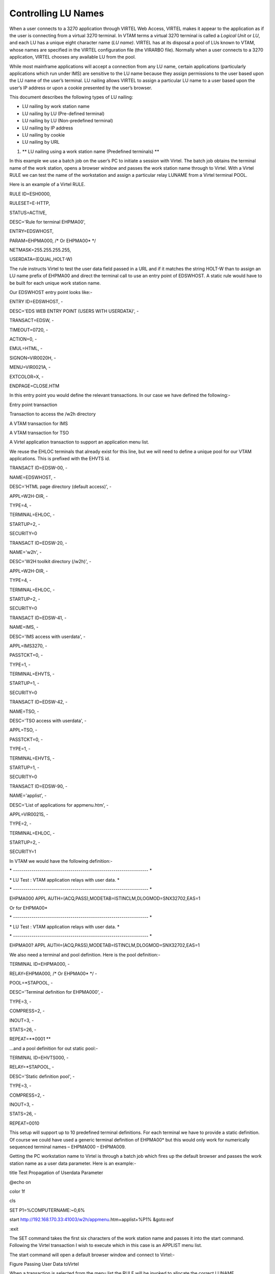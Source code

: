 Controlling LU Names
====================

When a user connects to a 3270 application through VIRTEL Web Access,
VIRTEL makes it appear to the application as if the user is connecting
from a virtual 3270 terminal. In VTAM terms a virtual 3270 terminal is
called a *Logical Unit* or *LU*, and each LU has a unique eight
character name (*LU name)*. VIRTEL has at its disposal a pool of LUs
known to VTAM, whose names are specified in the VIRTEL configuration
file (the VIRARBO file). Normally when a user connects to a 3270
application, VIRTEL chooses any available LU from the pool.

While most mainframe applications will accept a connection from any LU
name, certain applications (particularly applications which run under
IMS) are sensitive to the LU name because they assign permissions to the
user based upon the LU name of the user’s terminal. LU nailing allows
VIRTEL to assign a particular LU name to a user based upon the user’s IP
address or upon a cookie presented by the user’s browser.

This document describes the following types of LU nailing:

-  LU nailing by work station name

-  LU nailing by LU (Pre-defined terminal)

-  LU nailing by LU (Non-predefined terminal)

-  LU nailing by IP address

-  LU nailing by cookie

-  LU nailing by URL

1. **
   LU nailing using a work station name (Predefined terminals) **

In this example we use a batch job on the user’s PC to initiate a
session with Virtel. The batch job obtains the terminal name of the work
station, opens a browser window and passes the work station name through
to Virtel. With a Virtel RULE we can test the name of the workstation
and assign a particular relay LUNAME from a Virtel terminal POOL.

Here is an example of a Virtel RULE.

RULE ID=ESH0000,

RULESET=E-HTTP,

STATUS=ACTIVE,

DESC='Rule for terminal EHPMA00',

ENTRY=EDSWHOST,

PARAM=EHPMA000, /\* Or EHPMA00\* \*/

NETMASK=255.255.255.255,

USERDATA=(EQUAL,HOLT-W)

The rule instructs Virtel to test the user data field passed in a URL
and if it matches the string HOLT-W than to assign an LU name prefix of
EHPMA00 and direct the terminal call to use an entry point of EDSWHOST.
A static rule would have to be built for each unique work station name.

Our EDSWHOST entry point looks like:-

ENTRY ID=EDSWHOST, -

DESC='EDS WEB ENTRY POINT (USERS WITH USERDATA)', -

TRANSACT=EDSW, -

TIMEOUT=0720, -

ACTION=0, -

EMUL=HTML, -

SIGNON=VIR0020H, -

MENU=VIR0021A, -

EXTCOLOR=X, -

ENDPAGE=CLOSE.HTM

In this entry point you would define the relevant transactions. In our
case we have defined the following:-

Entry point transaction

Transaction to access the /w2h directory

A VTAM transaction for IMS

A VTAM transaction for TSO

A Virtel application transaction to support an application menu list.

We reuse the EHLOC terminals that already exist for this line, but we
will need to define a unique pool for our VTAM applications. This is
prefixed with the EHVTS id.

TRANSACT ID=EDSW-00, -

NAME=EDSWHOST, -

DESC='HTML page directory (default access)', -

APPL=W2H-DIR, -

TYPE=4, -

TERMINAL=EHLOC, -

STARTUP=2, -

SECURITY=0

TRANSACT ID=EDSW-20, -

NAME='w2h', -

DESC='W2H toolkit directory (/w2h)', -

APPL=W2H-DIR, -

TYPE=4, -

TERMINAL=EHLOC, -

STARTUP=2, -

SECURITY=0

TRANSACT ID=EDSW-41, -

NAME=IMS, -

DESC='IMS access with userdata', -

APPL=IMS3270, -

PASSTCKT=0, -

TYPE=1, -

TERMINAL=EHVTS, -

STARTUP=1, -

SECURITY=0

TRANSACT ID=EDSW-42, -

NAME=TSO, -

DESC='TSO access with userdata', -

APPL=TSO, -

PASSTCKT=0, -

TYPE=1, -

TERMINAL=EHVTS, -

STARTUP=1, -

SECURITY=0

TRANSACT ID=EDSW-90, -

NAME='applist', -

DESC='List of applications for appmenu.htm', -

APPL=VIR0021S, -

TYPE=2, -

TERMINAL=EHLOC, -

STARTUP=2, -

SECURITY=1

In VTAM we would have the following definition:-

\* ------------------------------------------------------------------ \*

\* LU Test : VTAM application relays with user data. \*

\* ------------------------------------------------------------------ \*

EHPMA000 APPL AUTH=(ACQ,PASS),MODETAB=ISTINCLM,DLOGMOD=SNX32702,EAS=1

Or for EHPMA00\*

\* ------------------------------------------------------------------ \*

\* LU Test : VTAM application relays with user data. \*

\* ------------------------------------------------------------------ \*

EHPMA00? APPL AUTH=(ACQ,PASS),MODETAB=ISTINCLM,DLOGMOD=SNX32702,EAS=1

We also need a terminal and pool definition. Here is the pool
definition:-

TERMINAL ID=EHPMA000, -

RELAY=EHPMA000, /\* Or EHPMA00\* \*/ -

POOL=\*STAPOOL, -

DESC='Terminal definition for EHPMA000', -

TYPE=3, -

COMPRESS=2, -

INOUT=3, -

STATS=26, -

REPEAT=\ **0001 **

…and a pool definition for out static pool:-

TERMINAL ID=EHVTS000, -

RELAY=\*STAPOOL, -

DESC='Static definition pool', -

TYPE=3, -

COMPRESS=2, -

INOUT=3, -

STATS=26, -

REPEAT=0010

This setup will support up to 10 predefined terminal definitions. For
each terminal we have to provide a static definition. Of course we could
have used a generic terminal definition of EHPMA00\* but this would only
work for numerically sequenced terminal names – EHPMA000 – EHPMA009.

Getting the PC workstation name to Virtel is through a batch job which
fires up the default browser and passes the work station name as a user
data parameter. Here is an example:-

title Test Propagation of Userdata Parameter

@echo on

color 1f

cls

SET P1=%COMPUTERNAME:~0,6%

start http://192.168.170.33:41003/w2h/appmenu.htm+applist+%P1% &goto:eof

:exit

The SET command takes the first six characters of the work station name
and passes it into the start command. Following the Virtel transaction I
wish to execute which in this case is an APPLIST menu list.

The start command will open a default browser window and connect to
Virtel:-

|image0|

Figure Passing User Data toVirtel

When a transaction is selected from the menu list the RULE will be
invoked to allocate the correct LUNAME.

|image1|

Figure Selecting a LU name through a rule and work station id in the URL

The Virtel RULE has forced an LU name prefixed EHPMA000 to be used from
the VIRTEL terminal pool associated with the Virtel line. In this case
relay LUNAME EHPMA000 has been allocated.

In the VTAM display we can see that a session has been set up using that
LU name:-

D NET,ID=EHPMA000,E

IST097I DISPLAY ACCEPTED

IST075I NAME = SPNET.\ **EHPMA000**, TYPE = DYNAMIC APPL 073

IST486I STATUS= ACT/S, DESIRED STATE= ACTIV

IST1447I REGISTRATION TYPE = CDSERVR

IST1629I MODSRCH = NEVER

IST977I MDLTAB=\*\*\*NA\*\*\* ASLTAB=\*\*\*NA\*\*\*

IST861I MODETAB=ISTINCLM USSTAB=\*\*\*NA\*\*\* LOGTAB=\*\*\*NA\*\*\*

IST934I DLOGMOD=SNX32702 USS LANGTAB=\*\*\*NA\*\*\*

IST1632I VPACING = 7

IST1938I APPC = NO

IST597I CAPABILITY-PLU ENABLED ,SLU ENABLED ,SESSION LIMIT NONE

IST231I APPL MAJOR NODE = APPLSPEH

IST1425I DEFINED USING MODEL EHPMA???

IST654I I/O TRACE = OFF, BUFFER TRACE = OFF

IST1500I STATE TRACE = OFF

IST271I JOBNAME = SPVIREH, STEPNAME = SPVIREH, DSPNAME = IST217EE

IST228I ENCRYPTION = OPTIONAL , TYPE = DES

IST1563I CKEYNAME = EHPMA000 CKEY = PRIMARY CERTIFY = NO

IST1552I MAC = NONE MACTYPE = NONE

IST1050I MAXIMUM COMPRESSION LEVEL - INPUT = 0, OUTPUT = 0

IST1633I ASRCVLM = 1000000

IST1634I DATA SPACE USAGE: CURRENT = 0 MAXIMUM = 0

IST1669I IPADDR..PORT 192.168.92.65..50027

IST171I ACTIVE SESSIONS = 0000000001, SESSION REQUESTS = 0000000000

IST206I SESSIONS:

IST634I NAME STATUS SID SEND RECV VR TP NETID

IST635I **TSO1A005** ACTIV-P CA7B8B52114E7A85 0000 0002 SPNET

IST314I END

1. **
   Lu nailing using an LUNAME (Predefined terminal).**

Instead of passing a work station name in the user data field of the URL
in this example we are passing an LU name. Again with a Virtel RULE we
can extract the user data parameter from the URL and use that as the
Virtel relay LUNAME name. For this example the rule looks like:-

RULE ID=ESH0001,

RULESET=E-HTTP,

STATUS=ACTIVE,

DESC='Rule for terminal EHPMA00',

ENTRY=EDSWHOST,

PARAM=$URL$,

NETMASK=255.255.255.255

We use the special PARAM=$URL$ which indicates that the VTAM LU Name to
be used is the user data passed in the URL.

|image2|

Figure Using $URL$ to pass a LU name in the URL.

The user data in the URL, in this case EHPMA00\*, will be added to each
transaction in the APPLIST menu and used as the Virtel relay LUNAME.
When connecting to an application VIRTEL will use the LU name defined in
the URL. In this example we are using a generic LUNAME (This could
support a range from EHPMA000 through to EHPMA009.

1. **
   Lu Nailing using an LU Name (No predefined terminal).**

Both of the above techniques require that a relay terminal be predefined
for each terminal. For some installations this could be a maintenance
headache and doesn’t scale up very well. Virtel provides a feature
whereby predefined names are not necessary. In this next example we look
at a technique that doesn’t require terminal predefinition. Virtel will
grab a terminal entry from a pool and use the LU name passed in the URL
as the relay LU name. To use this setup certain conditions must be in
place. Also note that no rules are required. Those definitions required
are:-

The HTTP Line must specify a pool name.

A pool name needs to be defined.

Transactions must specify $LINE$ in the “Pseudo-terminals” field.

Here is the line definition:-

|image3|

Figure Line definition for non-predefined LU names.

And the Pool definition:-

|image4|

Figure Pool definition for non-predefined LU Names

And an example of a transaction definition. Note that the
Psuedo-Terminal is defined as $LINE$. We have also assign a printer
definition to this setup. So if our LU relay name was HOLTWIN7 then our
associated printer LU would be HOLTWINP.

|image5|

Figure Transaction definition for non-predefined LU Names

Accessing the transaction TSOF would be through the following URL
forcing the relay LU NAME to HOLTWIN7. We would still have to define a
terminal pool for \*DYNPOOL, but we avoid having to define individual
terminal definitions, or ranges of, for every static terminals.

|image6|

Figure Access a Transaction with the ForceLUNAME parameter.

1. **LU Nailing using a cookie (Correspondent Sub Application) **

Virtel also can use cookies to select a relay LU name. Virtel uses a
cookie as a part of the “Correspondence Sub Application’. Within the
cookie sent to Virtel is a security token. This token is used to
identify a user and their associated VTAM LU relay name. A Correspondent
file is used to maintain the user details. The cookie can be sent to the
use as part of an Email from which the User selects a link to access
Virtel or it can be part of the ‘self-registration’ process. For further
information see *Virtel – How to Activate LU Nailing.*

1. **LU Nailing by IP**

This technique uses a rule to associate an IP address with an LU Name.
The rule is associated with a line. In the example below we define a
rule on line W-HTTP which will force a terminal connecting with IP
address 192.168.000.039 to use LU name RHTVT001. The LU name must be
pre-defined in a Virtel terminal pool.

    DETAIL of RULE from RULE SET: W-HTTP ------------- Applid: SPVIRBW
    14:30:38

    Name ===> WHT00110 Rule priority is per name

    Status ===> ACTIVE 15 Feb 2010 14:30:35 SPTBOWL

    Description ===> HTTP access from IP 192.168.0.39

    Entry point ===> WEB2HOST Target Entry Point

    Parameter ===> RHTVT001 &1 value or LUNAME

    Trace ===> 1=commands 2=data 3=partner

    C : 0=IGNORE 1=IS 2=IS NOT 3=STARTS WITH 4=DOES NOT 5=ENDS WITH
    6=DOES NOT

    1 IP Subnet ===> 192.168.000.039 Mask ===> 255.255.255.255

    0 Host ===>

    0 eMail ===>

    0 Calling DTE ===> Calling DTE address or proxy

    0 Called ===> Called DTE address

    0 CUD0 (Hex) ===> First 4 bytes of CUD (X25 protocol)

    0 User Data ===>

    0 Days ===> M: T: W: T: F: S: S:

    0 Start time ===> H: M: S: End time ===> H: M: S:

    P1=Update P3=Return Enter=Add

    P4=Activate P5=Inactivate P12=Entry P.

Figure 7 Rule to map IP address 192.168.100.nnn to LU pool RHTVT1xx

Multiple terminals can be defined with a rule by using the \* suffix. In
the following example a range of IP address is mapped to a pool of LU
names. Address range 192.168.100.0 through to 192.168.100.255 will be
assigned the next unused LU name in the range RHTVT1xx.

    DETAIL of RULE from RULE SET: W-HTTP ------------- Applid: SPVIRBW
    17:53:56

    Name ===> WHT00140 Rule priority is per name

    Status ===> ACTIVE 15 Feb 2010 17:53:49 SPTBOWL

    Description ===> HTTP access from IP 192.168.100.nnn

    Entry point ===> WEB2HOST Target Entry Point

    Parameter ===> RHTVT1\* &1 value or LUNAME

    Trace ===> 1=commands 2=data 3=partner

    C : 0=IGNORE 1=IS 2=IS NOT 3=STARTS WITH 4=DOES NOT 5=ENDS WITH
    6=DOES NOT

    1 IP Subnet ===> 192.168.100.000 Mask ===> 255.255.255.000

    0 Host ===>

    0 eMail ===>

    0 Calling DTE ===> Calling DTE address or proxy

    0 Called ===> Called DTE address

    0 CUD0 (Hex) ===> First 4 bytes of CUD (X25 protocol)

    0 User Data ===>

    0 Days ===> M: T: W: T: F: S: S:

    0 Start time ===> H: M: S: End time ===> H: M: S:

    P1=Update P3=Return Enter=Add

    P4=Activate P5=Inactivate P12=Entry P.

Figure8 Rule to map IP address 192.168.100.nnn to LU pool RHTVT1xx

The new rule is named WHT00140, the “IP Subnet” field specifies the IP
address 192.168.100.000, and the “Mask” is set to 255.255.255.000 to
indicate that only the first three octets of the IP address are tested
to determine whether the rule matches the IP address of the client
browser. The “parameter” field specifies a generic LU name RHTVT1\*
which signifies that any LU whose name begins with RHTVT1 may be
assigned to clients whose IP address matches this rule.

**Comparison Table**

+-------------------------------+---------------------------+----------------------------+-----------+--------------------------------------+
|                               | RULE DEFN                 | TERMINAL DEFN.             | COOKIES   | Terminal POOL definitions required   |
|                               |                           |                            |           |                                      |
|                               |                           |                            | USED      |                                      |
+===============================+===========================+============================+===========+======================================+
| By Work Station Name in URL   | Yes. 1 per work station   | Yes. Individual or group   | No        | Yes                                  |
+-------------------------------+---------------------------+----------------------------+-----------+--------------------------------------+
| By LUNAME in URL              | Yes. 1 generic Rule.      | Yes. Individual or group   | No        | Yes                                  |
+-------------------------------+---------------------------+----------------------------+-----------+--------------------------------------+
| By using Forced LU            | No                        | Pool Only                  | No        | Yes                                  |
+-------------------------------+---------------------------+----------------------------+-----------+--------------------------------------+
| Correspondent                 | Yes                       | Yes                        | Yes       | Yes                                  |
+-------------------------------+---------------------------+----------------------------+-----------+--------------------------------------+
| By IP                         | Yes                       | Yes                        | No        | Yes                                  |
+-------------------------------+---------------------------+----------------------------+-----------+--------------------------------------+

*
References*

ForcedLUNAME *Virtel - Connectivity Guide, section 2.3.1.3*

Correspondent Management *Virtel - How to Activate LU Nailing.*

*Virtel - Web Access User Guide*

.. |image0| image:: C:\Users\Ed\Documents\GitHub\Virtel\docs\manuals\newsletters\TN201604\images/media/image1.png
   :width: 5.16667in
   :height: 3.98405in
.. |image1| image:: C:\Users\Ed\Documents\GitHub\Virtel\docs\manuals\newsletters\TN201604\images/media/image2.png
   :width: 5.16667in
   :height: 3.93654in
.. |image2| image:: C:\Users\Ed\Documents\GitHub\Virtel\docs\manuals\newsletters\TN201604\images/media/image3.png
   :width: 6.26806in
   :height: 4.76736in
.. |image3| image:: C:\Users\Ed\Documents\GitHub\Virtel\docs\manuals\newsletters\TN201604\images/media/image4.png
   :width: 4.66650in
   :height: 3.16667in
.. |image4| image:: C:\Users\Ed\Documents\GitHub\Virtel\docs\manuals\newsletters\TN201604\images/media/image5.png
   :width: 4.68750in
   :height: 3.15287in
.. |image5| image:: C:\Users\Ed\Documents\GitHub\Virtel\docs\manuals\newsletters\TN201604\images/media/image6.png
   :width: 4.82292in
   :height: 3.24663in
.. |image6| image:: C:\Users\Ed\Documents\GitHub\Virtel\docs\manuals\newsletters\TN201604\images/media/image7.png
   :width: 6.06250in
   :height: 4.59154in
